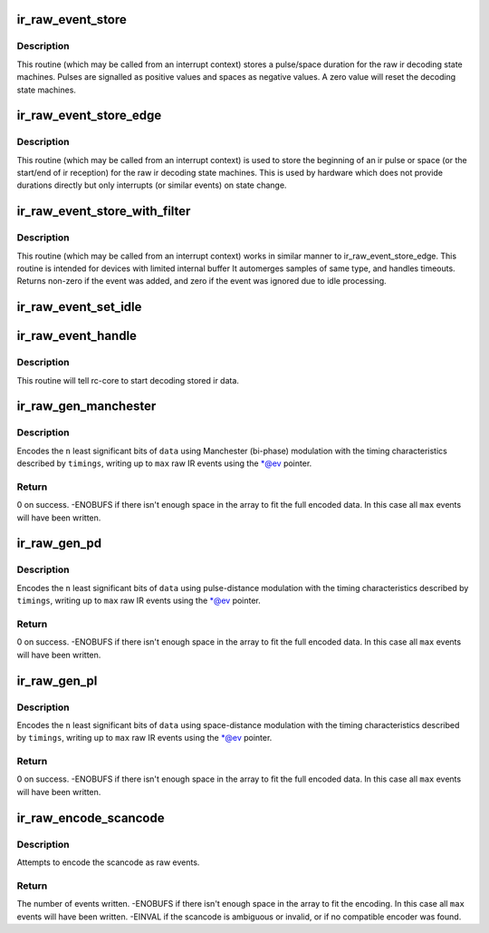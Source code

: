 .. -*- coding: utf-8; mode: rst -*-
.. src-file: drivers/media/rc/rc-ir-raw.c

.. _`ir_raw_event_store`:

ir_raw_event_store
==================

.. c:function:: int ir_raw_event_store(struct rc_dev *dev, struct ir_raw_event *ev)

    pass a pulse/space duration to the raw ir decoders

    :param struct rc_dev \*dev:
        the struct rc_dev device descriptor

    :param struct ir_raw_event \*ev:
        the struct ir_raw_event descriptor of the pulse/space

.. _`ir_raw_event_store.description`:

Description
-----------

This routine (which may be called from an interrupt context) stores a
pulse/space duration for the raw ir decoding state machines. Pulses are
signalled as positive values and spaces as negative values. A zero value
will reset the decoding state machines.

.. _`ir_raw_event_store_edge`:

ir_raw_event_store_edge
=======================

.. c:function:: int ir_raw_event_store_edge(struct rc_dev *dev, bool pulse)

    notify raw ir decoders of the start of a pulse/space

    :param struct rc_dev \*dev:
        the struct rc_dev device descriptor

    :param bool pulse:
        true for pulse, false for space

.. _`ir_raw_event_store_edge.description`:

Description
-----------

This routine (which may be called from an interrupt context) is used to
store the beginning of an ir pulse or space (or the start/end of ir
reception) for the raw ir decoding state machines. This is used by
hardware which does not provide durations directly but only interrupts
(or similar events) on state change.

.. _`ir_raw_event_store_with_filter`:

ir_raw_event_store_with_filter
==============================

.. c:function:: int ir_raw_event_store_with_filter(struct rc_dev *dev, struct ir_raw_event *ev)

    pass next pulse/space to decoders with some processing

    :param struct rc_dev \*dev:
        the struct rc_dev device descriptor

    :param struct ir_raw_event \*ev:
        *undescribed*

.. _`ir_raw_event_store_with_filter.description`:

Description
-----------

This routine (which may be called from an interrupt context) works
in similar manner to ir_raw_event_store_edge.
This routine is intended for devices with limited internal buffer
It automerges samples of same type, and handles timeouts. Returns non-zero
if the event was added, and zero if the event was ignored due to idle
processing.

.. _`ir_raw_event_set_idle`:

ir_raw_event_set_idle
=====================

.. c:function:: void ir_raw_event_set_idle(struct rc_dev *dev, bool idle)

    provide hint to rc-core when the device is idle or not

    :param struct rc_dev \*dev:
        the struct rc_dev device descriptor

    :param bool idle:
        whether the device is idle or not

.. _`ir_raw_event_handle`:

ir_raw_event_handle
===================

.. c:function:: void ir_raw_event_handle(struct rc_dev *dev)

    schedules the decoding of stored ir data

    :param struct rc_dev \*dev:
        the struct rc_dev device descriptor

.. _`ir_raw_event_handle.description`:

Description
-----------

This routine will tell rc-core to start decoding stored ir data.

.. _`ir_raw_gen_manchester`:

ir_raw_gen_manchester
=====================

.. c:function:: int ir_raw_gen_manchester(struct ir_raw_event **ev, unsigned int max, const struct ir_raw_timings_manchester *timings, unsigned int n, u64 data)

    Encode data with Manchester (bi-phase) modulation.

    :param struct ir_raw_event \*\*ev:
        Pointer to pointer to next free event. \*@ev is incremented for
        each raw event filled.

    :param unsigned int max:
        Maximum number of raw events to fill.

    :param const struct ir_raw_timings_manchester \*timings:
        Manchester modulation timings.

    :param unsigned int n:
        Number of bits of data.

    :param u64 data:
        Data bits to encode.

.. _`ir_raw_gen_manchester.description`:

Description
-----------

Encodes the \ ``n``\  least significant bits of \ ``data``\  using Manchester (bi-phase)
modulation with the timing characteristics described by \ ``timings``\ , writing up
to \ ``max``\  raw IR events using the \*@ev pointer.

.. _`ir_raw_gen_manchester.return`:

Return
------

0 on success.
-ENOBUFS if there isn't enough space in the array to fit the
full encoded data. In this case all \ ``max``\  events will have been
written.

.. _`ir_raw_gen_pd`:

ir_raw_gen_pd
=============

.. c:function:: int ir_raw_gen_pd(struct ir_raw_event **ev, unsigned int max, const struct ir_raw_timings_pd *timings, unsigned int n, u64 data)

    Encode data to raw events with pulse-distance modulation.

    :param struct ir_raw_event \*\*ev:
        Pointer to pointer to next free event. \*@ev is incremented for
        each raw event filled.

    :param unsigned int max:
        Maximum number of raw events to fill.

    :param const struct ir_raw_timings_pd \*timings:
        Pulse distance modulation timings.

    :param unsigned int n:
        Number of bits of data.

    :param u64 data:
        Data bits to encode.

.. _`ir_raw_gen_pd.description`:

Description
-----------

Encodes the \ ``n``\  least significant bits of \ ``data``\  using pulse-distance
modulation with the timing characteristics described by \ ``timings``\ , writing up
to \ ``max``\  raw IR events using the \*@ev pointer.

.. _`ir_raw_gen_pd.return`:

Return
------

0 on success.
-ENOBUFS if there isn't enough space in the array to fit the
full encoded data. In this case all \ ``max``\  events will have been
written.

.. _`ir_raw_gen_pl`:

ir_raw_gen_pl
=============

.. c:function:: int ir_raw_gen_pl(struct ir_raw_event **ev, unsigned int max, const struct ir_raw_timings_pl *timings, unsigned int n, u64 data)

    Encode data to raw events with pulse-length modulation.

    :param struct ir_raw_event \*\*ev:
        Pointer to pointer to next free event. \*@ev is incremented for
        each raw event filled.

    :param unsigned int max:
        Maximum number of raw events to fill.

    :param const struct ir_raw_timings_pl \*timings:
        Pulse distance modulation timings.

    :param unsigned int n:
        Number of bits of data.

    :param u64 data:
        Data bits to encode.

.. _`ir_raw_gen_pl.description`:

Description
-----------

Encodes the \ ``n``\  least significant bits of \ ``data``\  using space-distance
modulation with the timing characteristics described by \ ``timings``\ , writing up
to \ ``max``\  raw IR events using the \*@ev pointer.

.. _`ir_raw_gen_pl.return`:

Return
------

0 on success.
-ENOBUFS if there isn't enough space in the array to fit the
full encoded data. In this case all \ ``max``\  events will have been
written.

.. _`ir_raw_encode_scancode`:

ir_raw_encode_scancode
======================

.. c:function:: int ir_raw_encode_scancode(enum rc_proto protocol, u32 scancode, struct ir_raw_event *events, unsigned int max)

    Encode a scancode as raw events

    :param enum rc_proto protocol:
        protocol

    :param u32 scancode:
        scancode filter describing a single scancode

    :param struct ir_raw_event \*events:
        array of raw events to write into

    :param unsigned int max:
        max number of raw events

.. _`ir_raw_encode_scancode.description`:

Description
-----------

Attempts to encode the scancode as raw events.

.. _`ir_raw_encode_scancode.return`:

Return
------

The number of events written.
-ENOBUFS if there isn't enough space in the array to fit the
encoding. In this case all \ ``max``\  events will have been written.
-EINVAL if the scancode is ambiguous or invalid, or if no
compatible encoder was found.

.. This file was automatic generated / don't edit.

